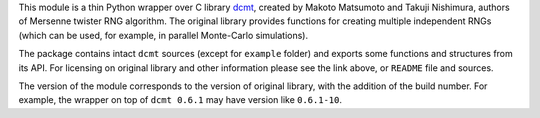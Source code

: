 This module is a thin Python wrapper over C library `dcmt <http://www.math.sci.hiroshima-u.ac.jp/~m-mat/MT/DC/dc.html>`_, created by Makoto Matsumoto and Takuji Nishimura, authors of Mersenne twister RNG algorithm.
The original library provides functions for creating multiple independent RNGs (which can be used, for example, in parallel Monte-Carlo simulations).

The package contains intact ``dcmt`` sources (except for ``example`` folder) and exports some functions and structures from its API.
For licensing on original library and other information please see the link above, or ``README`` file and sources.

The version of the module corresponds to the version of original library, with the addition of the build number.
For example, the wrapper on top of ``dcmt 0.6.1`` may have version like ``0.6.1-10``.
